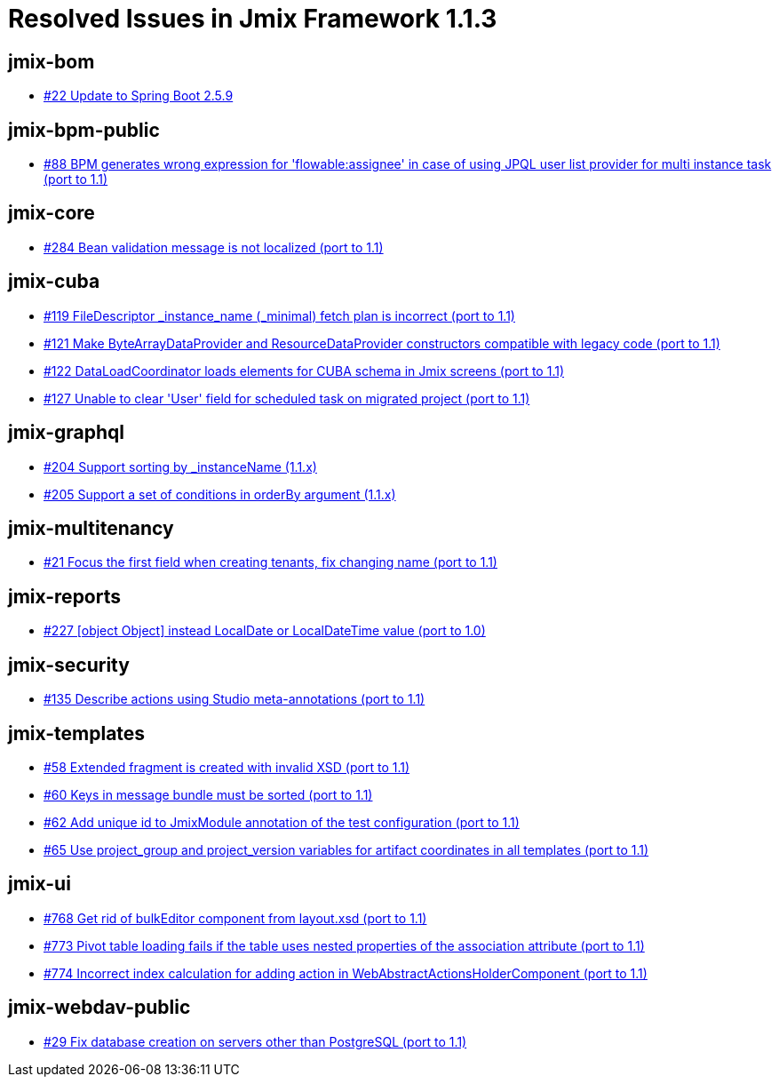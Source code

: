 = Resolved Issues in Jmix Framework 1.1.3

== jmix-bom

* https://github.com/Haulmont/jmix-bom/issues/22[#22 Update to Spring Boot 2.5.9^]

== jmix-bpm-public

* https://github.com/Haulmont/jmix-bpm-public/issues/88[#88 BPM generates wrong expression for 'flowable:assignee' in case of using JPQL user list provider for multi instance task (port to 1.1)^]

== jmix-core

* https://github.com/Haulmont/jmix-core/issues/284[#284 Bean validation message is not localized (port to 1.1)^]

== jmix-cuba

* https://github.com/Haulmont/jmix-cuba/issues/119[#119  FileDescriptor _instance_name (_minimal) fetch plan is incorrect (port to 1.1)^]
* https://github.com/Haulmont/jmix-cuba/issues/121[#121  Make ByteArrayDataProvider and ResourceDataProvider constructors compatible with legacy code (port to 1.1)^]
* https://github.com/Haulmont/jmix-cuba/issues/122[#122 DataLoadCoordinator loads elements for CUBA schema in Jmix screens (port to 1.1)^]
* https://github.com/Haulmont/jmix-cuba/issues/127[#127 Unable to clear 'User' field for scheduled task on migrated project (port to 1.1)^]

== jmix-graphql

* https://github.com/Haulmont/jmix-graphql/issues/204[#204 Support sorting by _instanceName (1.1.x)^]
* https://github.com/Haulmont/jmix-graphql/issues/205[#205 Support a set of conditions in orderBy argument (1.1.x)^]

== jmix-multitenancy

* https://github.com/Haulmont/jmix-multitenancy/issues/21[#21 Focus the first field when creating tenants, fix changing name (port to 1.1)^]

== jmix-reports

* https://github.com/Haulmont/jmix-reports/issues/227[#227 [object Object\] instead LocalDate or LocalDateTime value (port to 1.0)^]

== jmix-security

* https://github.com/Haulmont/jmix-security/issues/135[#135 Describe actions using Studio meta-annotations (port to 1.1)^]

== jmix-templates

* https://github.com/Haulmont/jmix-templates/issues/58[#58 Extended fragment is created with invalid XSD (port to 1.1)^]
* https://github.com/Haulmont/jmix-templates/issues/60[#60 Keys in message bundle must be sorted (port to 1.1)^]
* https://github.com/Haulmont/jmix-templates/issues/62[#62 Add unique id to JmixModule annotation of the test configuration (port to 1.1)^]
* https://github.com/Haulmont/jmix-templates/issues/65[#65 Use project_group and project_version variables for artifact coordinates in all templates (port to 1.1)^]

== jmix-ui

* https://github.com/Haulmont/jmix-ui/issues/768[#768 Get rid of bulkEditor component from layout.xsd (port to 1.1)^]
* https://github.com/Haulmont/jmix-ui/issues/773[#773  Pivot table loading fails if the table uses nested properties of the association attribute (port to 1.1)^]
* https://github.com/Haulmont/jmix-ui/issues/774[#774 Incorrect index calculation for adding action in WebAbstractActionsHolderComponent (port to 1.1)^]

== jmix-webdav-public

* https://github.com/Haulmont/jmix-webdav-public/issues/29[#29 Fix database creation on servers other than PostgreSQL (port to 1.1)^]


